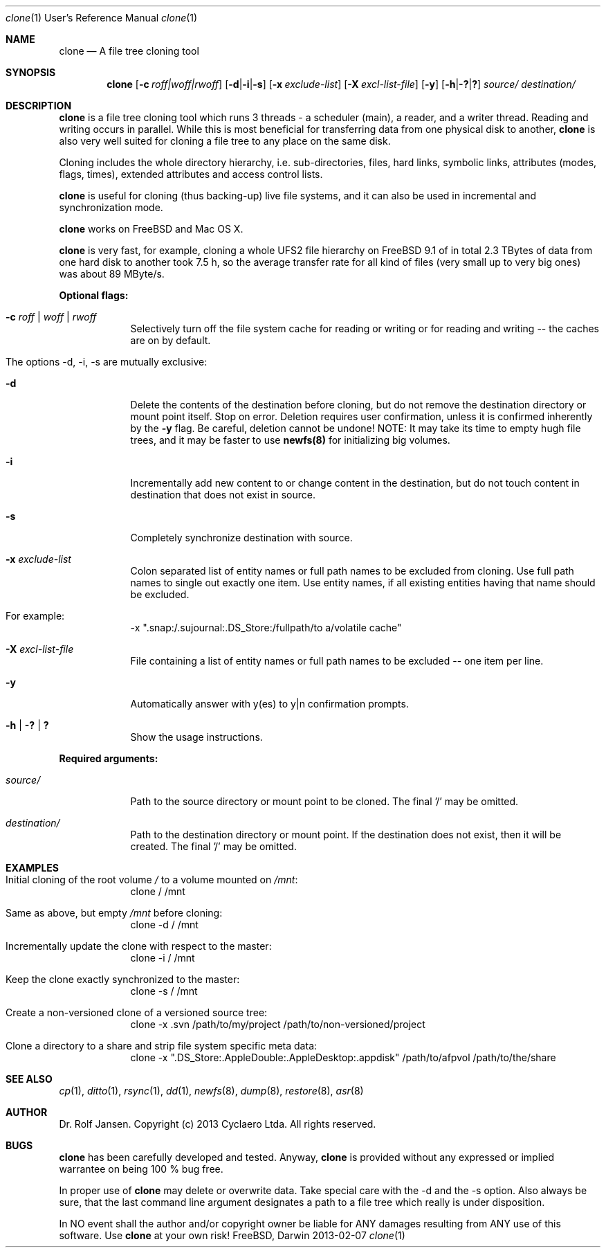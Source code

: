 .\" man file clone(1)
.\"
.\" Created by Dr. Rolf Jansen on 2013-01-13.
.\" Copyright (c) 2013 Cyclaero Ltda.
.\" All rights reserved.
.\"
.\" Redistribution and use in source and binary forms, with or without modification,
.\" are permitted provided that the following conditions are met:
.\"
.\" 1. Redistributions of source code must retain the above copyright notice,
.\"    this list of conditions and the following disclaimer.
.\"
.\" 2. Redistributions in binary form must reproduce the above copyright notice,
.\"    this list of conditions and the following disclaimer in the documentation
.\"    and/or other materials provided with the distribution.
.\"
.\" THIS SOFTWARE IS PROVIDED BY THE COPYRIGHT HOLDERS AND CONTRIBUTORS "AS IS" AND ANY EXPRESS
.\" OR IMPLIED WARRANTIES, INCLUDING, BUT NOT LIMITED TO, THE IMPLIED WARRANTIES OF MERCHANTABILITY
.\" AND FITNESS FOR A PARTICULAR PURPOSE ARE DISCLAIMED. IN NO EVENT SHALL THE COPYRIGHT HOLDER
.\" OR CONTRIBUTORS BE LIABLE FOR ANY DIRECT, INDIRECT, INCIDENTAL, SPECIAL, EXEMPLARY, OR CONSEQUENTIAL
.\" DAMAGES (INCLUDING, BUT NOT LIMITED TO, PROCUREMENT OF SUBSTITUTE GOODS OR SERVICES; LOSS OF USE,
.\" DATA, OR PROFITS; OR BUSINESS INTERRUPTION) HOWEVER CAUSED AND ON ANY THEORY OF LIABILITY, WHETHER
.\" IN CONTRACT, STRICT LIABILITY, OR TORT (INCLUDING NEGLIGENCE OR OTHERWISE) ARISING IN ANY WAY OUT OF
.\" THE USE OF THIS SOFTWARE, EVEN IF ADVISED OF THE POSSIBILITY OF SUCH DAMAGE.
.\"
.Dd 2013-02-07 
.Dt clone 1 URM                        \" Program name and manual section number
.Os FreeBSD, Darwin
.Sh NAME                               \" Section Header - required - don't modify 
.Nm clone
.Nd A file tree cloning tool
.Sh SYNOPSIS                           \" Section Header - required - don't modify
.Nm
.Op Fl c Ar roff|woff|rwoff            \" [-c roff|woff|rwoff]
.Op Fl d Ns | Ns Fl i Ns | Ns Fl s     \" [-d|-i|-s]
.Op Fl x Ar exclude-list               \" [-a exclude-list]
.Op Fl X Ar excl-list-file             \" [-X excl-list-file]
.Op Fl y                               \" [-y]
.Op Fl h Ns | Ns Fl \&? Ns | Ns Sy \&? \" [-h|-?|?]
.Ar source/                            \" required argument
.Ar destination/                       \" required argument
.Sh DESCRIPTION                        \" Section Header - required - don't modify
.Nm
is a file tree cloning tool which runs 3 threads - a scheduler (main), a reader, and a writer thread. Reading and writing occurs in parallel. While this is most beneficial for transferring data from one physical disk to another,
.Nm
is also very well suited for cloning a file tree to any place on the same disk.
.Pp
Cloning includes the whole directory hierarchy, i.e. sub-directories, files, hard links, symbolic links, attributes (modes, flags, times), extended attributes and access control lists.
.Pp
.Nm
is useful for cloning (thus backing-up) live file systems, and it can also be used in incremental and synchronization mode.
.Pp
.Nm
works on FreeBSD and Mac OS X.
.Pp
.Nm
is very fast, for example, cloning a whole UFS2 file hierarchy on FreeBSD 9.1 of in total 2.3 TBytes of data from one hard disk to another took 7.5 h, so the average transfer rate for all kind of files (very small up to very big ones) was about 89 MByte/s.
.Pp
\fBOptional flags:\fP
.Bl -tag -width -indent
.It Fl c Ar roff | woff | rwoff
Selectively turn off the file system cache for reading or writing or for reading and writing -- the caches are on by default.
.It The options -d, -i, -s are mutually exclusive:
.It Fl d
Delete the contents of the destination before cloning, but do not remove the destination directory or mount point itself. Stop on error. Deletion requires user confirmation, unless it is confirmed inherently by the \fB-y\fP flag. Be careful, deletion cannot be undone! NOTE: It may take its time to empty hugh file trees, and it may be faster to use \fBnewfs(8)\fP for initializing big volumes.
.It Fl i
Incrementally add new content to or change content in the destination, but do not touch content in destination that does not exist in source.
.It Fl s
Completely synchronize destination with source.
.It Fl x Ar exclude-list
Colon separated list of entity names or full path names to be excluded from cloning. Use full path names to single out exactly one item. Use entity names, if all existing entities having that name should be excluded.
.It For example:
-x ".snap:/.sujournal:.DS_Store:/fullpath/to a/volatile cache"
.It Fl X Ar excl-list-file
File containing a list of entity names or full path names to be excluded -- one item per line.
.It Fl y
Automatically answer with y(es) to y|n confirmation prompts.
.It Fl h | Fl \&? | Sy \&?
Show the usage instructions.
.El
.Pp
\fBRequired arguments:\fP
.Bl -tag -width -indent
.It Ar source/
Path to the source directory or mount point to be cloned. The final '/' may be omitted.
.It Ar destination/
Path to the destination directory or mount point. If the destination does not exist, then it will be created. The final '/' may be omitted. 
.El
.Pp
.Sh EXAMPLES
.Bl -tag -width -indent
.It Initial cloning of the root volume \fI/\fP to a volume mounted on \fI/mnt\fP:
clone / /mnt
.It Same as above, but empty \fI/mnt\fP before cloning:
clone -d / /mnt
.It Incrementally update the clone with respect to the master:
clone -i / /mnt
.It Keep the clone exactly synchronized to the master:
clone -s / /mnt
.It Create a non-versioned clone of a versioned source tree:
clone -x .svn /path/to/my/project /path/to/non-versioned/project
.It Clone a directory to a share and strip file system specific meta data:
clone -x ".DS_Store:.AppleDouble:.AppleDesktop:.appdisk" /path/to/afpvol /path/to/the/share
.El
.Sh SEE ALSO 
.Xr cp 1 , 
.Xr ditto 1 ,
.Xr rsync 1 ,
.Xr dd 1 ,
.Xr newfs 8 ,
.Xr dump 8 ,
.Xr restore 8 ,
.Xr asr 8
.Sh AUTHOR
.An Dr. Rolf Jansen. Copyright (c) 2013 Cyclaero Ltda. All rights reserved.
.Sh BUGS
.Nm
has been carefully developed and tested. Anyway,
.Nm
is provided without any expressed or implied warrantee on being 100 % bug free.
.Pp
In proper use of
.Nm
may delete or overwrite data. Take special care with the -d and the -s option. Also always be sure, that the last command line argument designates a path to a file tree which really is under disposition.
.Pp
In NO event shall the author and/or copyright owner be liable for ANY damages resulting from ANY use of this software. Use
.Nm
at your own risk!
